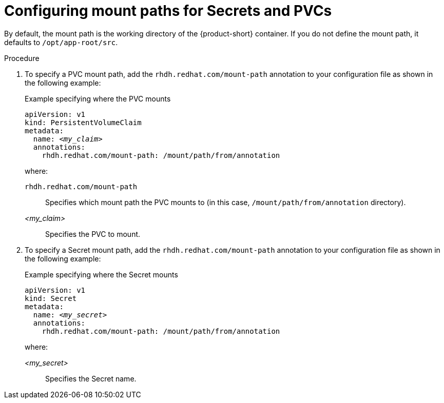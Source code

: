 :_mod-docs-content-type: PROCEDURE

[id="proc-configuring-mount-paths_{context}"]
= Configuring mount paths for Secrets and PVCs

By default, the mount path is the working directory of the {product-short} container. If you do not define the mount path, it defaults to `/opt/app-root/src`.

.Procedure

. To specify a PVC mount path, add the `rhdh.redhat.com/mount-path` annotation to your configuration file as shown in the following example:
+
.Example specifying where the PVC mounts
[source,yaml,subs="+attributes,+quotes"]
----
apiVersion: v1
kind: PersistentVolumeClaim
metadata:
  name: _<my_claim>_
  annotations:
    rhdh.redhat.com/mount-path: /mount/path/from/annotation
----
where:

`rhdh.redhat.com/mount-path`:: Specifies which mount path the PVC mounts to (in this case, `/mount/path/from/annotation` directory).
_<my_claim>_:: Specifies the PVC to mount.

. To specify a Secret mount path, add the `rhdh.redhat.com/mount-path` annotation to your configuration file as shown in the following example:
+
.Example specifying where the Secret mounts
[source,yaml,subs="+attributes,+quotes"]
----
apiVersion: v1
kind: Secret
metadata:
  name: _<my_secret>_
  annotations:
    rhdh.redhat.com/mount-path: /mount/path/from/annotation
----
where:

_<my_secret>_:: Specifies the Secret name.
